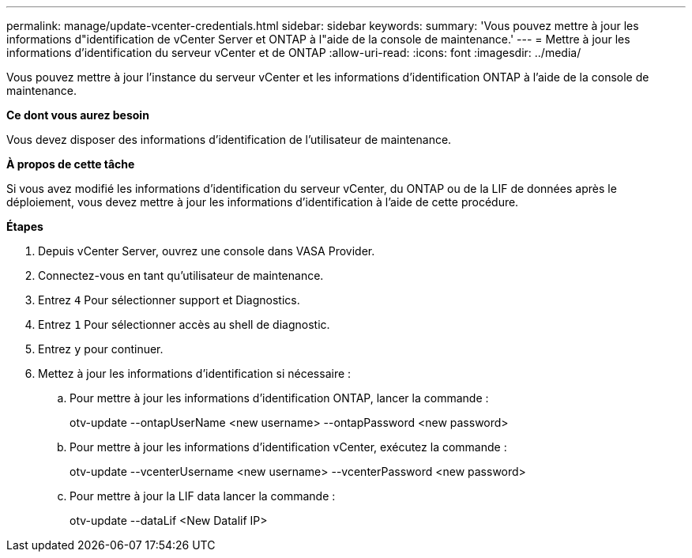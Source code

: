 ---
permalink: manage/update-vcenter-credentials.html 
sidebar: sidebar 
keywords:  
summary: 'Vous pouvez mettre à jour les informations d"identification de vCenter Server et ONTAP à l"aide de la console de maintenance.' 
---
= Mettre à jour les informations d'identification du serveur vCenter et de ONTAP
:allow-uri-read: 
:icons: font
:imagesdir: ../media/


[role="lead"]
Vous pouvez mettre à jour l'instance du serveur vCenter et les informations d'identification ONTAP à l'aide de la console de maintenance.

*Ce dont vous aurez besoin*

Vous devez disposer des informations d'identification de l'utilisateur de maintenance.

*À propos de cette tâche*

Si vous avez modifié les informations d'identification du serveur vCenter, du ONTAP ou de la LIF de données après le déploiement, vous devez mettre à jour les informations d'identification à l'aide de cette procédure.

*Étapes*

. Depuis vCenter Server, ouvrez une console dans VASA Provider.
. Connectez-vous en tant qu'utilisateur de maintenance.
. Entrez `4` Pour sélectionner support et Diagnostics.
. Entrez `1` Pour sélectionner accès au shell de diagnostic.
. Entrez `y` pour continuer.
. Mettez à jour les informations d'identification si nécessaire :
+
.. Pour mettre à jour les informations d'identification ONTAP, lancer la commande :
+
--
otv-update --ontapUserName <new username> --ontapPassword <new password>

--
.. Pour mettre à jour les informations d'identification vCenter, exécutez la commande :
+
--
otv-update --vcenterUsername <new username> --vcenterPassword <new password>

--
.. Pour mettre à jour la LIF data lancer la commande :
+
--
otv-update --dataLif <New Datalif IP>

--



